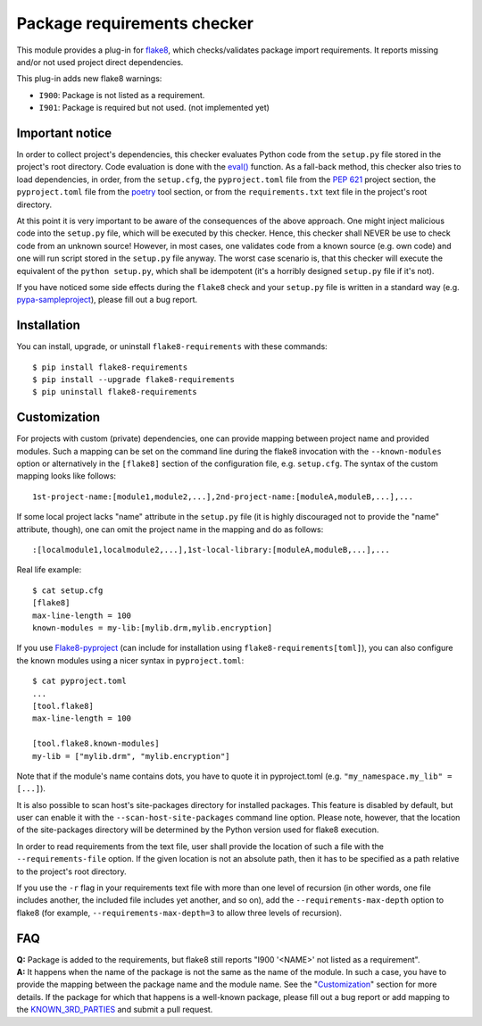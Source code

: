 Package requirements checker
============================

This module provides a plug-in for `flake8 <http://flake8.pycqa.org>`_, which checks/validates
package import requirements. It reports missing and/or not used project direct dependencies.

This plug-in adds new flake8 warnings:

- ``I900``: Package is not listed as a requirement.
- ``I901``: Package is required but not used. (not implemented yet)

Important notice
----------------

In order to collect project's dependencies, this checker evaluates Python code from the
``setup.py`` file stored in the project's root directory. Code evaluation is done with the `eval()
<https://docs.python.org/3/library/functions.html#eval>`_ function. As a fall-back method, this
checker also tries to load dependencies, in order, from the ``setup.cfg``, the ``pyproject.toml``
file from the `PEP 621 <https://peps.python.org/pep-0621/>`_ project section, the ``pyproject.toml``
file from the `poetry <https://python-poetry.org/>`_ tool section, or from the
``requirements.txt`` text file in the project's root directory.

At this point it is very important to be aware of the consequences of the above approach. One
might inject malicious code into the ``setup.py`` file, which will be executed by this checker.
Hence, this checker shall NEVER be use to check code from an unknown source! However, in most
cases, one validates code from a known source (e.g. own code) and one will run script stored in
the ``setup.py`` file anyway. The worst case scenario is, that this checker will execute the
equivalent of the ``python setup.py``, which shall be idempotent (it's a horribly designed
``setup.py`` file if it's not).

If you have noticed some side effects during the ``flake8`` check and your ``setup.py`` file is
written in a standard way (e.g. `pypa-sampleproject
<https://github.com/pypa/sampleproject/blob/master/setup.py>`_), please fill out a bug report.

Installation
------------

You can install, upgrade, or uninstall ``flake8-requirements`` with these commands::

  $ pip install flake8-requirements
  $ pip install --upgrade flake8-requirements
  $ pip uninstall flake8-requirements

Customization
-------------

For projects with custom (private) dependencies, one can provide mapping between project name and
provided modules. Such a mapping can be set on the command line during the flake8 invocation with
the ``--known-modules`` option or alternatively in the ``[flake8]`` section of the configuration
file, e.g. ``setup.cfg``. The syntax of the custom mapping looks like follows::

  1st-project-name:[module1,module2,...],2nd-project-name:[moduleA,moduleB,...],...

If some local project lacks "name" attribute in the ``setup.py`` file (it is highly discouraged
not to provide the "name" attribute, though), one can omit the project name in the mapping and do
as follows::

  :[localmodule1,localmodule2,...],1st-local-library:[moduleA,moduleB,...],...

Real life example::

  $ cat setup.cfg
  [flake8]
  max-line-length = 100
  known-modules = my-lib:[mylib.drm,mylib.encryption]

If you use `Flake8-pyproject <https://pypi.org/project/Flake8-pyproject/>`_
(can include for installation using ``flake8-requirements[toml]``),
you can also configure the known modules using a nicer syntax in ``pyproject.toml``::

  $ cat pyproject.toml
  ...
  [tool.flake8]
  max-line-length = 100

  [tool.flake8.known-modules]
  my-lib = ["mylib.drm", "mylib.encryption"]

Note that if the module's name contains dots, you have to quote it in pyproject.toml (e.g.
``"my_namespace.my_lib" = [...]``).

It is also possible to scan host's site-packages directory for installed packages. This feature is
disabled by default, but user can enable it with the ``--scan-host-site-packages`` command line
option. Please note, however, that the location of the site-packages directory will be determined
by the Python version used for flake8 execution.

In order to read requirements from the text file, user shall provide the location of such a file
with the ``--requirements-file`` option. If the given location is not an absolute path, then it
has to be specified as a path relative to the project's root directory.

If you use the ``-r`` flag in your requirements text file with more than one level of recursion
(in other words, one file includes another, the included file includes yet another, and so on),
add the ``--requirements-max-depth`` option to flake8 (for example, ``--requirements-max-depth=3``
to allow three levels of recursion).

FAQ
---

| **Q:** Package is added to the requirements, but flake8 still reports "I900 '<NAME>' not listed
         as a requirement".
| **A:** It happens when the name of the package is not the same as the name of the module. In such
         a case, you have to provide the mapping between the package name and the module name. See
         the "`Customization <#customization>`_" section for more details. If the package for which
         that happens is a well-known package, please fill out a bug report or add mapping to the
         `KNOWN_3RD_PARTIES <src/flake8_requirements/modules.py#L509>`_ and submit a pull request.
